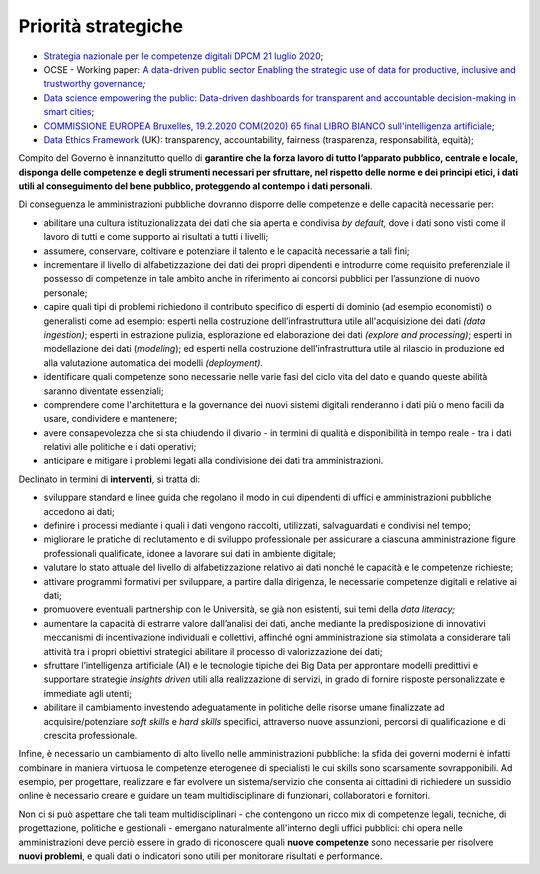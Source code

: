 .. _priorità-strategiche-6:

Priorità strategiche
====================

-  `Strategia nazionale per le competenze digitali DPCM 21 luglio
   2020 <https://innovazione.gov.it/assets/docs/DTD-1277-A-ALL1.pdf>`__;

-  OCSE - Working paper: `A data-driven public sector Enabling the
   strategic use of data for productive, inclusive and trustworthy
   governance <https://www.oecd-ilibrary.org/deliver/09ab162c-en.pdf?itemId=%2Fcontent%2Fpaper%2F09ab162c-en&mimeType=pdf>`__\ *;*

-  `Data science empowering the public: Data-driven dashboards for
   transparent and accountable decision-making in smart
   cities <https://www.sciencedirect.com/science/article/pii/S0740624X18300303>`__;

-  `COMMISSIONE EUROPEA Bruxelles, 19.2.2020 COM(2020) 65 final LIBRO
   BIANCO sull'intelligenza
   artificiale <https://ec.europa.eu/info/sites/info/files/commission-white-paper-artificial-intelligence-feb2020_it.pdf>`__;

-  `Data Ethics
   Framework <https://assets.publishing.service.gov.uk/government/uploads/system/uploads/attachment_data/file/923108/Data_Ethics_Framework_2020.pdf>`__
   (UK): transparency, accountability, fairness (trasparenza,
   responsabilità, equità);

Compito del Governo è innanzitutto quello di **garantire che la forza
lavoro di tutto l’apparato pubblico, centrale e locale, disponga delle
competenze e degli strumenti necessari per sfruttare, nel rispetto delle
norme e dei principi etici, i dati utili al conseguimento del bene
pubblico, proteggendo al contempo i dati personali**.

Di conseguenza le amministrazioni pubbliche dovranno disporre delle
competenze e delle capacità necessarie per:

-  abilitare una cultura istituzionalizzata dei dati che sia aperta e
   condivisa *by default,* dove i dati sono visti come il lavoro di
   tutti e come supporto ai risultati a tutti i livelli;

-  assumere, conservare, coltivare e potenziare il talento e le capacità
   necessarie a tali fini;

-  incrementare il livello di alfabetizzazione dei dati dei propri
   dipendenti e introdurre come requisito preferenziale il possesso di
   competenze in tale ambito anche in riferimento ai concorsi pubblici
   per l’assunzione di nuovo personale;

-  capire quali tipi di problemi richiedono il contributo specifico di
   esperti di dominio (ad esempio economisti) o generalisti come ad
   esempio: esperti nella costruzione dell’infrastruttura utile
   all'acquisizione dei dati *(data ingestion)*; esperti in estrazione
   pulizia, esplorazione ed elaborazione dei dati *(explore and
   processing)*; esperti in modellazione dei dati (*modeling*); ed
   esperti nella costruzione dell’infrastruttura utile al rilascio in
   produzione ed alla valutazione automatica dei modelli *(deployment)*.

-  identificare quali competenze sono necessarie nelle varie fasi del
   ciclo vita del dato e quando queste abilità saranno diventate
   essenziali;

-  comprendere come l'architettura e la governance dei nuovi sistemi
   digitali renderanno i dati più o meno facili da usare, condividere e
   mantenere;

-  avere consapevolezza che si sta chiudendo il divario - in termini di
   qualità e disponibilità in tempo reale - tra i dati relativi alle
   politiche e i dati operativi;

-  anticipare e mitigare i problemi legati alla condivisione dei dati
   tra amministrazioni.

Declinato in termini di **interventi**, si tratta di:

-  sviluppare standard e linee guida che regolano il modo in cui
   dipendenti di uffici e amministrazioni pubbliche accedono ai dati;

-  definire i processi mediante i quali i dati vengono raccolti,
   utilizzati, salvaguardati e condivisi nel tempo;

-  migliorare le pratiche di reclutamento e di sviluppo professionale
   per assicurare a ciascuna amministrazione figure professionali
   qualificate, idonee a lavorare sui dati in ambiente digitale;

-  valutare lo stato attuale del livello di alfabetizzazione relativo ai
   dati nonché le capacità e le competenze richieste;

-  attivare programmi formativi per sviluppare, a partire dalla
   dirigenza, le necessarie competenze digitali e relative ai dati;

-  promuovere eventuali partnership con le Università, se già non
   esistenti, sui temi della *data literacy;*

-  aumentare la capacità di estrarre valore dall’analisi dei dati, anche
   mediante la predisposizione di innovativi meccanismi di
   incentivazione individuali e collettivi, affinché ogni
   amministrazione sia stimolata a considerare tali attività tra i
   propri obiettivi strategici abilitare il processo di valorizzazione
   dei dati;

-  sfruttare l’intelligenza artificiale (AI) e le tecnologie tipiche dei
   Big Data per approntare modelli predittivi e supportare strategie
   *insights driven* utili alla realizzazione di servizi, in grado di
   fornire risposte personalizzate e immediate agli utenti;

-  abilitare il cambiamento investendo adeguatamente in politiche delle
   risorse umane finalizzate ad acquisire/potenziare *soft skills* e
   *hard skills* specifici, attraverso nuove assunzioni, percorsi di
   qualificazione e di crescita professionale.

Infine, è necessario un cambiamento di alto livello nelle
amministrazioni pubbliche: la sfida dei governi moderni è infatti
combinare in maniera virtuosa le competenze eterogenee di specialisti le
cui skills sono scarsamente sovrapponibili. Ad esempio, per progettare,
realizzare e far evolvere un sistema/servizio che consenta ai cittadini
di richiedere un sussidio online è necessario creare e guidare un team
multidisciplinare di funzionari, collaboratori e fornitori.

Non ci si può aspettare che tali team multidisciplinari - che contengono
un ricco mix di competenze legali, tecniche, di progettazione, politiche
e gestionali - emergano naturalmente all'interno degli uffici pubblici:
chi opera nelle amministrazioni deve perciò essere in grado di
riconoscere quali **nuove competenze** sono necessarie per risolvere
**nuovi problemi**, e quali dati o indicatori sono utili per monitorare
risultati e performance.
